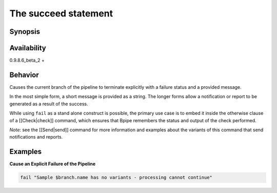 The succeed statement
=====================

Synopsis
~~~~~~~~

.. raw:: html

   <pre>
       fail <message>
       fail [text {<text>} | html { <html> } | report(<template>)] to <notification channel name>
   fail [{<text>} | html { <html> } | report(<template>)](text) to channel:<channel name>, 
                                                                  subject:<subject>, 
                                                                  file: <file to attach> 
   </pre>

Availability
~~~~~~~~~~~~

0.9.8.6\_beta\_2 +

Behavior
~~~~~~~~

Causes the current branch of the pipeline to terminate explicitly with a
failure status and a provided message.

In the most simple form, a short message is provided as a string. The
longer forms allow a notification or report to be generated as a result
of the success.

While using ``fail`` as a stand alone construct is possible, the primary
use case is to embed it inside the otherwise clause of a
[[Check\|check]] command, which ensures that Bpipe remembers the status
and output of the check performed.

*Note*: see the [[Send\|send]] command for more information and examples
about the variants of this command that send notifications and reports.

Examples
~~~~~~~~

**Cause an Explicit Failure of the Pipeline**

.. code:: groovy


       fail "Sample $branch.name has no variants - processing cannot continue"

